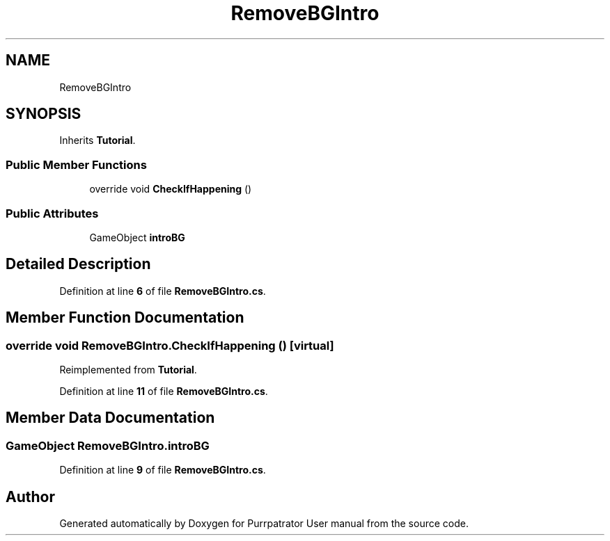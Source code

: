 .TH "RemoveBGIntro" 3 "Mon Apr 18 2022" "Purrpatrator User manual" \" -*- nroff -*-
.ad l
.nh
.SH NAME
RemoveBGIntro
.SH SYNOPSIS
.br
.PP
.PP
Inherits \fBTutorial\fP\&.
.SS "Public Member Functions"

.in +1c
.ti -1c
.RI "override void \fBCheckIfHappening\fP ()"
.br
.in -1c
.SS "Public Attributes"

.in +1c
.ti -1c
.RI "GameObject \fBintroBG\fP"
.br
.in -1c
.SH "Detailed Description"
.PP 
Definition at line \fB6\fP of file \fBRemoveBGIntro\&.cs\fP\&.
.SH "Member Function Documentation"
.PP 
.SS "override void RemoveBGIntro\&.CheckIfHappening ()\fC [virtual]\fP"

.PP
Reimplemented from \fBTutorial\fP\&.
.PP
Definition at line \fB11\fP of file \fBRemoveBGIntro\&.cs\fP\&.
.SH "Member Data Documentation"
.PP 
.SS "GameObject RemoveBGIntro\&.introBG"

.PP
Definition at line \fB9\fP of file \fBRemoveBGIntro\&.cs\fP\&.

.SH "Author"
.PP 
Generated automatically by Doxygen for Purrpatrator User manual from the source code\&.

